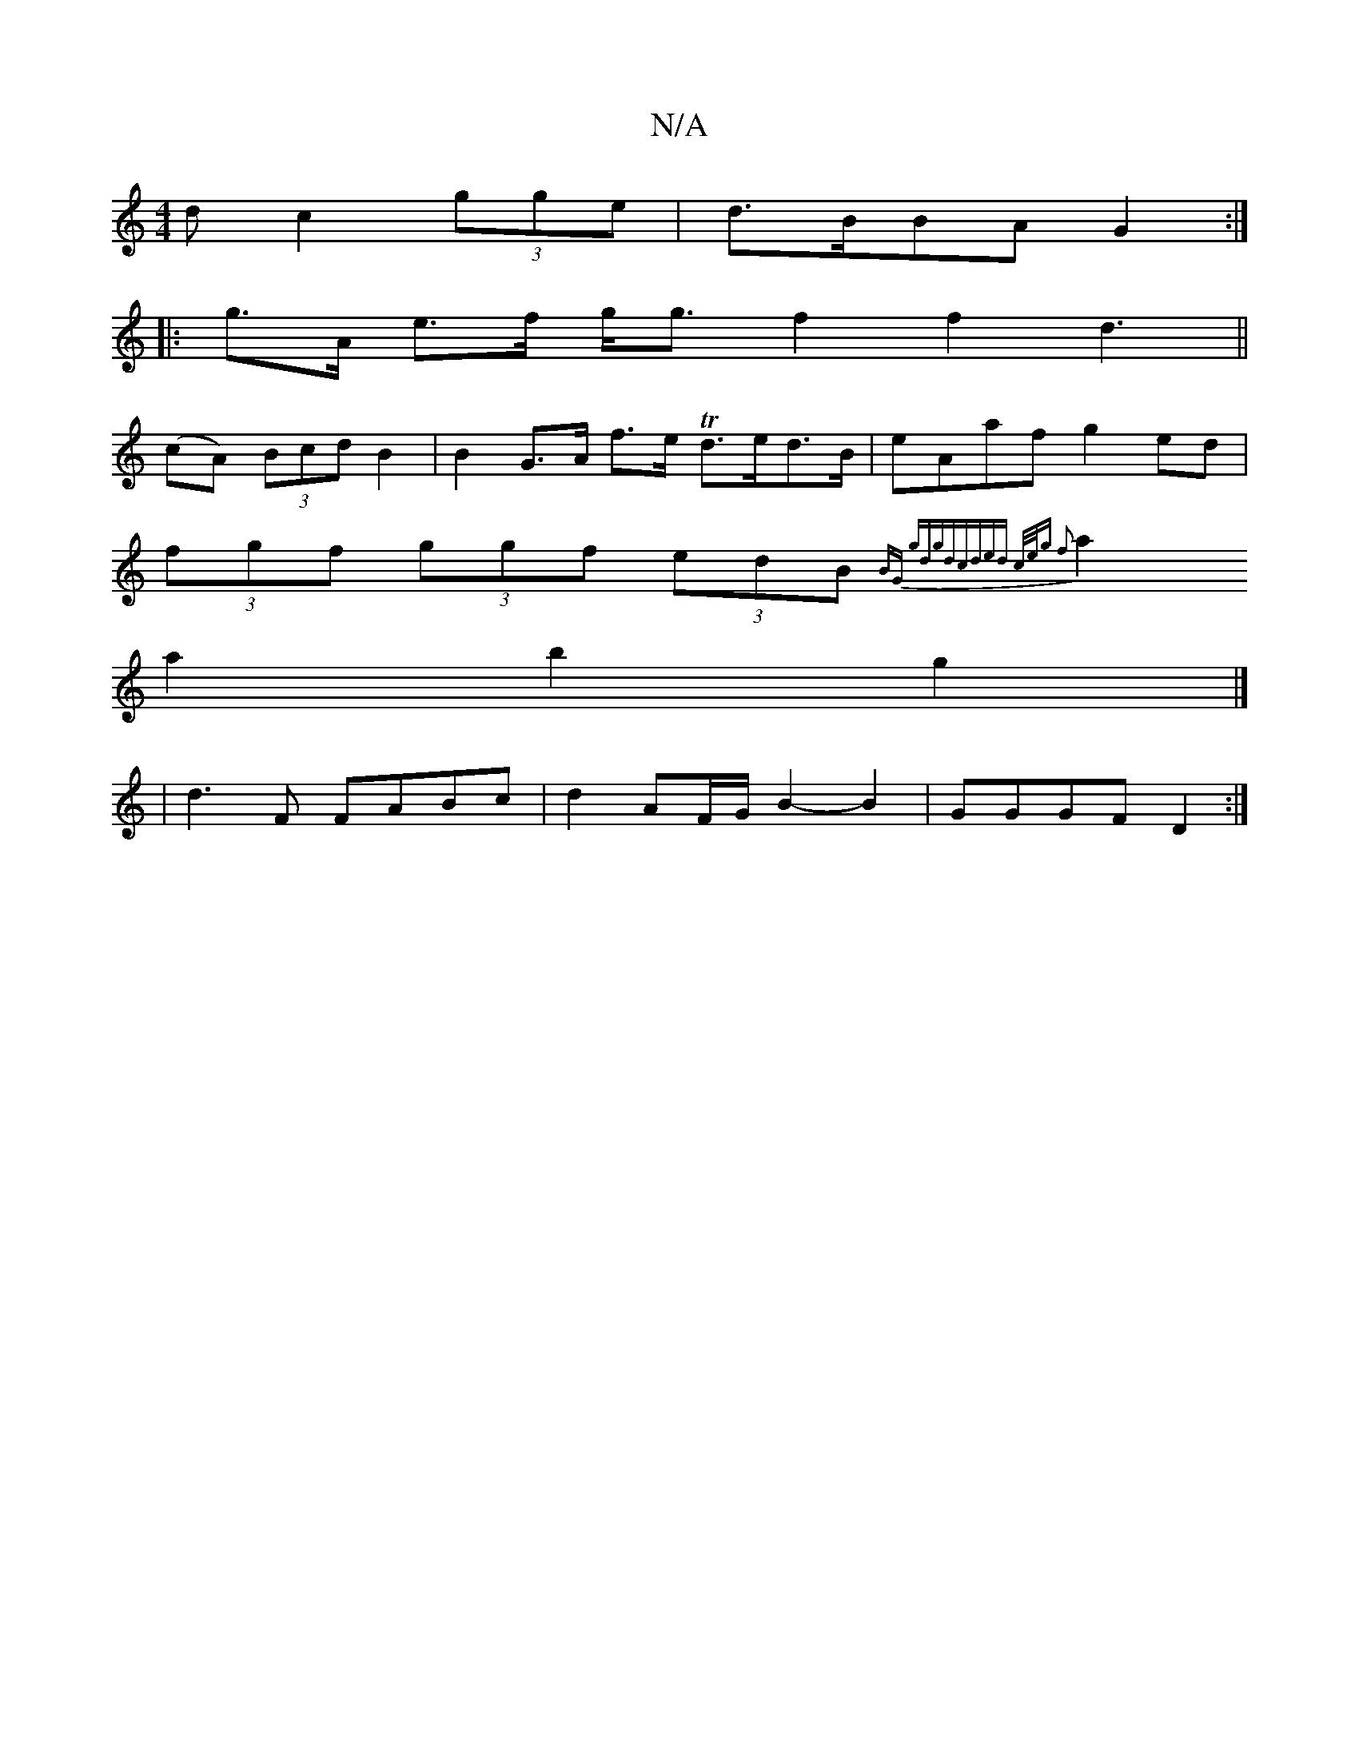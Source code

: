 X:1
T:N/A
M:4/4
R:N/A
K:Cmajor
>d c2 (3gge | d>BBA G2 :|
|: g>A e>f g<g f2 f2d3||
(cA) (3Bcd B2 | B2 G>A f>e Td>ed>B | eAaf g2 ed |
(3fgf (3ggf (3edB {_}BG gdgd|cded c/e/g f2|
a2a2 b2g2 |]
|d3F FABc | d2 AF/G/ B2- B2 | GGGF D2 :|
|
